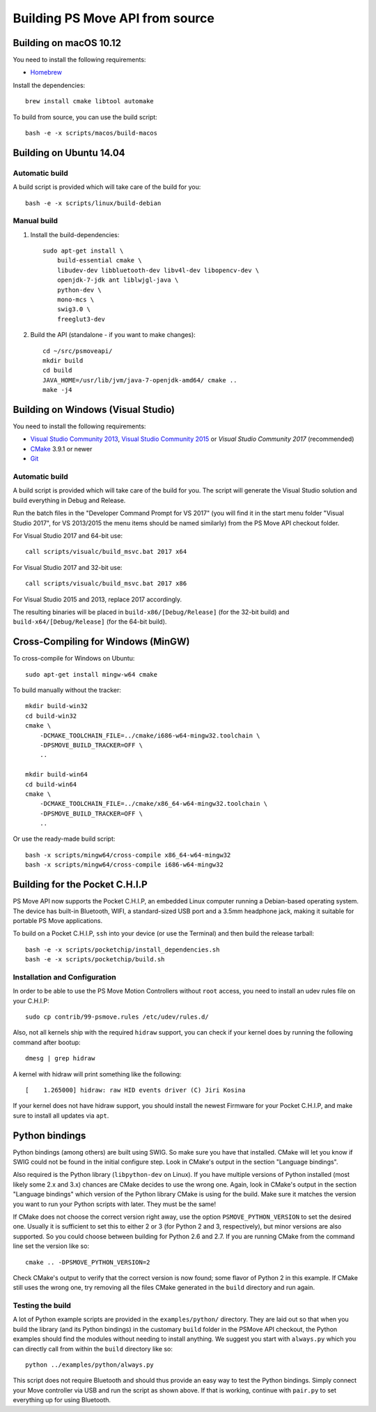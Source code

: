 Building PS Move API from source
================================


Building on macOS 10.12
-----------------------

You need to install the following requirements:

- `Homebrew`_

.. _`Homebrew`: http://brew.sh/

Install the dependencies::

    brew install cmake libtool automake

To build from source, you can use the build script::

    bash -e -x scripts/macos/build-macos


Building on Ubuntu 14.04
------------------------

Automatic build
~~~~~~~~~~~~~~~

A build script is provided which will take care of the build for you::

    bash -e -x scripts/linux/build-debian

Manual build
~~~~~~~~~~~~

1. Install the build-dependencies::

    sudo apt-get install \
        build-essential cmake \
        libudev-dev libbluetooth-dev libv4l-dev libopencv-dev \
        openjdk-7-jdk ant liblwjgl-java \
        python-dev \
        mono-mcs \
        swig3.0 \
        freeglut3-dev

2. Build the API (standalone - if you want to make changes)::

    cd ~/src/psmoveapi/
    mkdir build
    cd build
    JAVA_HOME=/usr/lib/jvm/java-7-openjdk-amd64/ cmake ..
    make -j4


Building on Windows (Visual Studio)
-----------------------------------

You need to install the following requirements:

- `Visual Studio Community 2013`_, `Visual Studio Community 2015`_ or `Visual Studio Community 2017` (recommended)
- `CMake`_ 3.9.1 or newer
- `Git`_


.. _`Visual Studio Community 2013`: http://www.visualstudio.com/en-us/news/vs2013-community-vs.aspx
.. _`Visual Studio Community 2015`: https://www.visualstudio.com/en-us/products/visual-studio-community-vs.aspx
.. _`Visual Studio Community 2017`: https://www.visualstudio.com/en-us/downloads/
.. _`CMake`: http://www.cmake.org/cmake/resources/software.html
.. _`Git`: https://gitforwindows.org/

Automatic build
~~~~~~~~~~~~~~~

A build script is provided which will take care of the build for you. The
script will generate the Visual Studio solution and build everything in Debug
and Release.

Run the batch files in the "Developer Command Prompt for VS 2017" (you will
find it in the start menu folder "Visual Studio 2017", for VS 2013/2015 the
menu items should be named similarly) from the PS Move API checkout folder.

For Visual Studio 2017 and 64-bit use::

    call scripts/visualc/build_msvc.bat 2017 x64

For Visual Studio 2017 and 32-bit use::

    call scripts/visualc/build_msvc.bat 2017 x86

For Visual Studio 2015 and 2013, replace 2017 accordingly.

The resulting binaries will be placed in ``build-x86/[Debug/Release]`` (for
the 32-bit build) and ``build-x64/[Debug/Release]`` (for the 64-bit build).


Cross-Compiling for Windows (MinGW)
-----------------------------------

To cross-compile for Windows on Ubuntu::

    sudo apt-get install mingw-w64 cmake

To build manually without the tracker::

    mkdir build-win32
    cd build-win32
    cmake \
        -DCMAKE_TOOLCHAIN_FILE=../cmake/i686-w64-mingw32.toolchain \
        -DPSMOVE_BUILD_TRACKER=OFF \
        ..

    mkdir build-win64
    cd build-win64
    cmake \
        -DCMAKE_TOOLCHAIN_FILE=../cmake/x86_64-w64-mingw32.toolchain \
        -DPSMOVE_BUILD_TRACKER=OFF \
        ..

Or use the ready-made build script::

    bash -x scripts/mingw64/cross-compile x86_64-w64-mingw32
    bash -x scripts/mingw64/cross-compile i686-w64-mingw32



Building for the Pocket C.H.I.P
-------------------------------

PS Move API now supports the Pocket C.H.I.P, an embedded Linux computer
running a Debian-based operating system. The device has built-in Bluetooth,
WIFI, a standard-sized USB port and a 3.5mm headphone jack, making it
suitable for portable PS Move applications.

To build on a Pocket C.H.I.P, ``ssh`` into your device (or use the Terminal)
and then build the release tarball::

    bash -e -x scripts/pocketchip/install_dependencies.sh
    bash -e -x scripts/pocketchip/build.sh


Installation and Configuration
~~~~~~~~~~~~~~~~~~~~~~~~~~~~~~

In order to be able to use the PS Move Motion Controllers without ``root``
access, you need to install an udev rules file on your C.H.I.P::

    sudo cp contrib/99-psmove.rules /etc/udev/rules.d/

Also, not all kernels ship with the required ``hidraw`` support, you can
check if your kernel does by running the following command after bootup::

    dmesg | grep hidraw

A kernel with hidraw will print something like the following::

    [    1.265000] hidraw: raw HID events driver (C) Jiri Kosina

If your kernel does not have hidraw support, you should install the newest
Firmware for your Pocket C.H.I.P, and make sure to install all updates via ``apt``.



Python bindings
---------------

Python bindings (among others) are built using SWIG. So make sure you have
that installed. CMake will let you know if SWIG could not be found in the
initial configure step. Look in CMake's output in the section "Language
bindings".

Also required is the Python library (``libpython-dev`` on Linux). If you
have multiple versions of Python installed (most likely some 2.x and 3.x)
chances are CMake decides to use the wrong one. Again, look in CMake's
output in the section "Language bindings" which version of the Python
library CMake is using for the build. Make sure it matches the version you
want to run your Python scripts with later. They must be the same!

If CMake does not choose the correct version right away, use the option
``PSMOVE_PYTHON_VERSION`` to set the desired one. Usually it is sufficient
to set this to either 2 or 3 (for Python 2 and 3, respectively), but minor
versions are also supported. So you could choose between building for
Python 2.6 and 2.7. If you are running CMake from the command line set the
version like so::

    cmake .. -DPSMOVE_PYTHON_VERSION=2

Check CMake's output to verify that the correct version is now found; some
flavor of Python 2 in this example. If CMake still uses the wrong one, try
removing all the files CMake generated in the ``build`` directory and run
again.

Testing the build
~~~~~~~~~~~~~~~~~

A lot of Python example scripts are provided in the ``examples/python/``
directory. They are laid out so that when you build the library (and its
Python bindings) in the customary ``build`` folder in the PSMove API
checkout, the Python examples should find the modules without needing to
install anything. We suggest you start with ``always.py`` which you can
directly call from within the ``build`` directory like so::

    python ../examples/python/always.py

This script does not require Bluetooth and should thus provide an easy
way to test the Python bindings. Simply connect your Move controller via
USB and run the script as shown above. If that is working, continue with
``pair.py`` to set everything up for using Bluetooth.

